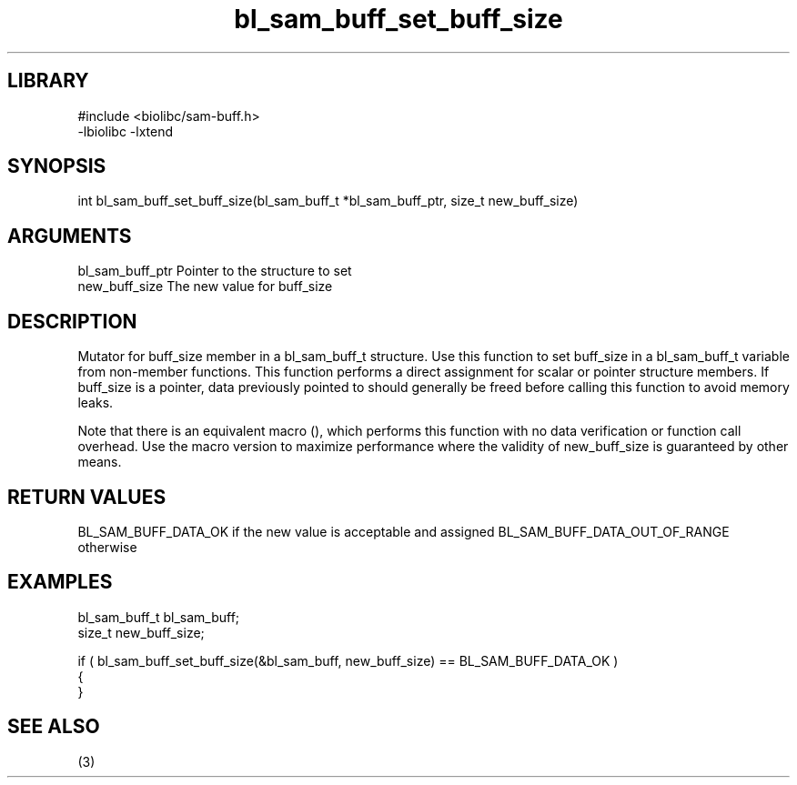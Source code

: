 \" Generated by c2man from bl_sam_buff_set_buff_size.c
.TH bl_sam_buff_set_buff_size 3

.SH LIBRARY
\" Indicate #includes, library name, -L and -l flags
.nf
.na
#include <biolibc/sam-buff.h>
-lbiolibc -lxtend
.ad
.fi

\" Convention:
\" Underline anything that is typed verbatim - commands, etc.
.SH SYNOPSIS
.PP
int     bl_sam_buff_set_buff_size(bl_sam_buff_t *bl_sam_buff_ptr, size_t new_buff_size)

.SH ARGUMENTS
.nf
.na
bl_sam_buff_ptr Pointer to the structure to set
new_buff_size   The new value for buff_size
.ad
.fi

.SH DESCRIPTION

Mutator for buff_size member in a bl_sam_buff_t structure.
Use this function to set buff_size in a bl_sam_buff_t variable
from non-member functions.  This function performs a direct
assignment for scalar or pointer structure members.  If
buff_size is a pointer, data previously pointed to should
generally be freed before calling this function to avoid memory
leaks.

Note that there is an equivalent macro (), which performs
this function with no data verification or function call overhead.
Use the macro version to maximize performance where the validity
of new_buff_size is guaranteed by other means.

.SH RETURN VALUES

BL_SAM_BUFF_DATA_OK if the new value is acceptable and assigned
BL_SAM_BUFF_DATA_OUT_OF_RANGE otherwise

.SH EXAMPLES
.nf
.na

bl_sam_buff_t   bl_sam_buff;
size_t          new_buff_size;

if ( bl_sam_buff_set_buff_size(&bl_sam_buff, new_buff_size) == BL_SAM_BUFF_DATA_OK )
{
}
.ad
.fi

.SH SEE ALSO

(3)


